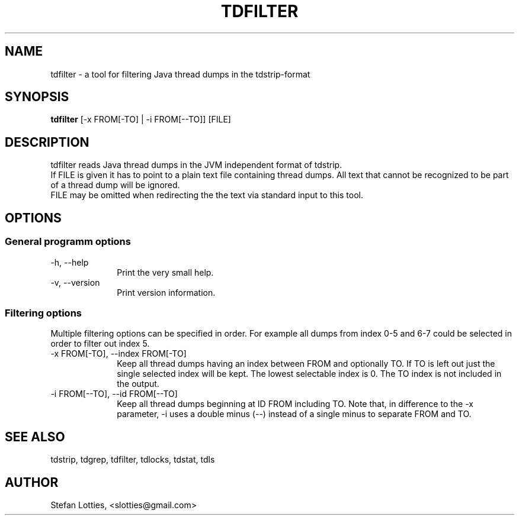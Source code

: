 .TH TDFILTER 1 ??? "jtdutils 0.6"
.SH NAME
tdfilter - a tool for filtering Java thread dumps in the tdstrip-format
.SH SYNOPSIS
.B tdfilter
.RI [-x\ FROM[-TO]\ |\ -i\ FROM[--TO]]
.RI [FILE]
.SH DESCRIPTION
tdfilter reads Java thread dumps in the JVM independent format of tdstrip.
.br
If FILE is given it has to point to a plain text file containing thread dumps. All text that cannot be recognized to be part of a thread dump will be ignored.
.br
FILE may be omitted when redirecting the the text via standard input to this tool.
.SH OPTIONS
.SS General programm options
.TP 10
-h, --help
Print the very small help.
.TP
-v, --version
Print version information.
.SS Filtering options
Multiple filtering options can be specified in order. 
For example all dumps from index 0-5 and 6-7 could be selected in order
to filter out index 5.
.TP 10
-x FROM[-TO], --index FROM[-TO]
Keep all thread dumps having an index between FROM and optionally TO. 
If TO is left out just the single selected index will be kept. 
The lowest selectable index is 0. 
The TO index is not included in the output.
.TP
-i FROM[--TO], --id FROM[--TO]
Keep all thread dumps beginning at ID FROM including TO.
Note that, in difference to the -x parameter, -i uses a double minus (--) instead of a single minus to separate FROM and TO.
.SH SEE ALSO
tdstrip, tdgrep, tdfilter, tdlocks, tdstat, tdls
.SH AUTHOR
Stefan Lotties, <slotties@gmail.com>
